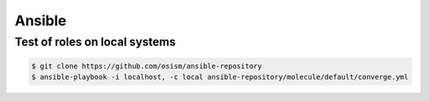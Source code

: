 =======
Ansible
=======

Test of roles on local systems
==============================

.. code-block:: console

   $ git clone https://github.com/osism/ansible-repository
   $ ansible-playbook -i localhost, -c local ansible-repository/molecule/default/converge.yml

